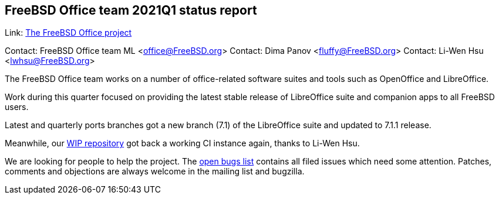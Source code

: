 == FreeBSD Office team 2021Q1 status report

Link:	 link:https://wiki.freebsd.org/Office[The FreeBSD Office project]  

Contact: FreeBSD Office team ML <office@FreeBSD.org>  
Contact: Dima Panov <fluffy@FreeBSD.org>  
Contact: Li-Wen Hsu <lwhsu@FreeBSD.org>  


The FreeBSD Office team works on a number of office-related software suites 
and tools such as OpenOffice and LibreOffice.

Work during this quarter focused on providing the latest stable release of 
LibreOffice suite and companion apps to all FreeBSD users.

Latest and quarterly ports branches got a new branch (7.1) of the LibreOffice suite
and updated to 7.1.1 release.

Meanwhile, our link:https://github.org/freebsd/freebsd-ports-libreoffice[WIP repository]
got back a working CI instance again, thanks to Li-Wen Hsu.

We are looking for people to help the project.
The link:https://bugs.freebsd.org/bugzilla/buglist.cgi?bug_status=open&email1=office%40FreeBSD.org&emailassigned_to1=1&emailcc1=1&emailreporter1=1&emailtype1=substring&query_format=advanced&list_id=374316[open bugs list]
contains all filed issues which need some attention.
Patches, comments and objections are always welcome in the mailing list and bugzilla.

